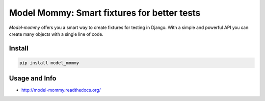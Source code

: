 ============================================
Model Mommy: Smart fixtures for better tests
============================================

*Model-mommy* offers you a smart way to create fixtures for testing in Django.
With a simple and powerful API you can create many objects with a single line of code.

.. image:: https://travis-ci.org/vandersonmota/model_mommy.png?branch=master
    :target: https://travis-ci.org/vandersonmota/model_mommy
    :alt: Test Status

.. image:: https://pypip.in/v/model_mommy/badge.png
    :target: https://crate.io/packages/model_mommy/
    :alt: Latest PyPI version

.. image:: https://pypip.in/d/model_mommy/badge.png
    :target: https://crate.io/packages/model_mommy/
    :alt: Number of PyPI downloads

.. image:: https://img.shields.io/gratipay/vandersonmota.svg?style=social&label=Donate
    :target: https://www.gratipay.com/vandersonmota

Install
=======

.. code-block:: console

    pip install model_mommy


Usage and Info
==============

*     http://model-mommy.readthedocs.org/


